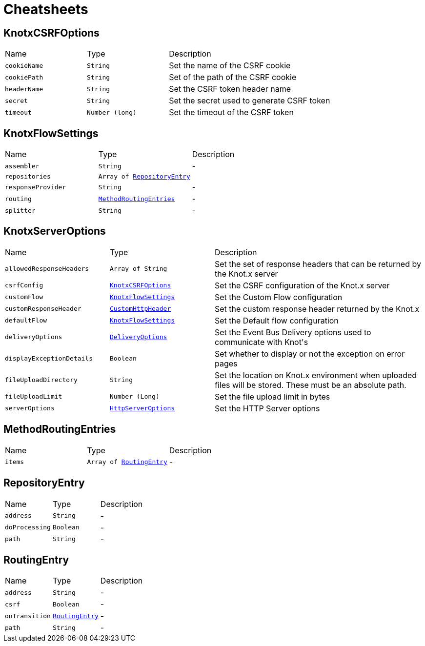 = Cheatsheets

[[KnotxCSRFOptions]]
== KnotxCSRFOptions


[cols=">25%,^25%,50%"]
[frame="topbot"]
|===
^|Name | Type ^| Description
|[[cookieName]]`cookieName`|`String`|
+++
Set the name of the CSRF cookie
+++
|[[cookiePath]]`cookiePath`|`String`|
+++
Set of the path of the CSRF cookie
+++
|[[headerName]]`headerName`|`String`|
+++
Set the CSRF token header name
+++
|[[secret]]`secret`|`String`|
+++
Set the secret used to generate CSRF token
+++
|[[timeout]]`timeout`|`Number (long)`|
+++
Set the timeout of the CSRF token
+++
|===

[[KnotxFlowSettings]]
== KnotxFlowSettings


[cols=">25%,^25%,50%"]
[frame="topbot"]
|===
^|Name | Type ^| Description
|[[assembler]]`assembler`|`String`|-
|[[repositories]]`repositories`|`Array of link:dataobjects.html#RepositoryEntry[RepositoryEntry]`|
+++

+++
|[[responseProvider]]`responseProvider`|`String`|-
|[[routing]]`routing`|`link:dataobjects.html#MethodRoutingEntries[MethodRoutingEntries]`|-
|[[splitter]]`splitter`|`String`|-
|===

[[KnotxServerOptions]]
== KnotxServerOptions


[cols=">25%,^25%,50%"]
[frame="topbot"]
|===
^|Name | Type ^| Description
|[[allowedResponseHeaders]]`allowedResponseHeaders`|`Array of String`|
+++
Set the set of response headers that can be returned by the Knot.x server
+++
|[[csrfConfig]]`csrfConfig`|`link:dataobjects.html#KnotxCSRFOptions[KnotxCSRFOptions]`|
+++
Set the CSRF configuration of the Knot.x server
+++
|[[customFlow]]`customFlow`|`link:dataobjects.html#KnotxFlowSettings[KnotxFlowSettings]`|
+++
Set the Custom Flow configuration
+++
|[[customResponseHeader]]`customResponseHeader`|`link:dataobjects.html#CustomHttpHeader[CustomHttpHeader]`|
+++
Set the custom response header returned by the Knot.x
+++
|[[defaultFlow]]`defaultFlow`|`link:dataobjects.html#KnotxFlowSettings[KnotxFlowSettings]`|
+++
Set the Default flow configuration
+++
|[[deliveryOptions]]`deliveryOptions`|`link:dataobjects.html#DeliveryOptions[DeliveryOptions]`|
+++
Set the Event Bus Delivery options used to communicate with Knot's
+++
|[[displayExceptionDetails]]`displayExceptionDetails`|`Boolean`|
+++
Set whether to display or not the exception on error pages
+++
|[[fileUploadDirectory]]`fileUploadDirectory`|`String`|
+++
Set the location on Knot.x environment when uploaded files will be stored. These must be an absolute path.
+++
|[[fileUploadLimit]]`fileUploadLimit`|`Number (Long)`|
+++
Set the file upload limit in bytes
+++
|[[serverOptions]]`serverOptions`|`link:dataobjects.html#HttpServerOptions[HttpServerOptions]`|
+++
Set the HTTP Server options
+++
|===

[[MethodRoutingEntries]]
== MethodRoutingEntries


[cols=">25%,^25%,50%"]
[frame="topbot"]
|===
^|Name | Type ^| Description
|[[items]]`items`|`Array of link:dataobjects.html#RoutingEntry[RoutingEntry]`|-
|===

[[RepositoryEntry]]
== RepositoryEntry


[cols=">25%,^25%,50%"]
[frame="topbot"]
|===
^|Name | Type ^| Description
|[[address]]`address`|`String`|-
|[[doProcessing]]`doProcessing`|`Boolean`|-
|[[path]]`path`|`String`|-
|===

[[RoutingEntry]]
== RoutingEntry


[cols=">25%,^25%,50%"]
[frame="topbot"]
|===
^|Name | Type ^| Description
|[[address]]`address`|`String`|-
|[[csrf]]`csrf`|`Boolean`|-
|[[onTransition]]`onTransition`|`link:dataobjects.html#RoutingEntry[RoutingEntry]`|-
|[[path]]`path`|`String`|-
|===

